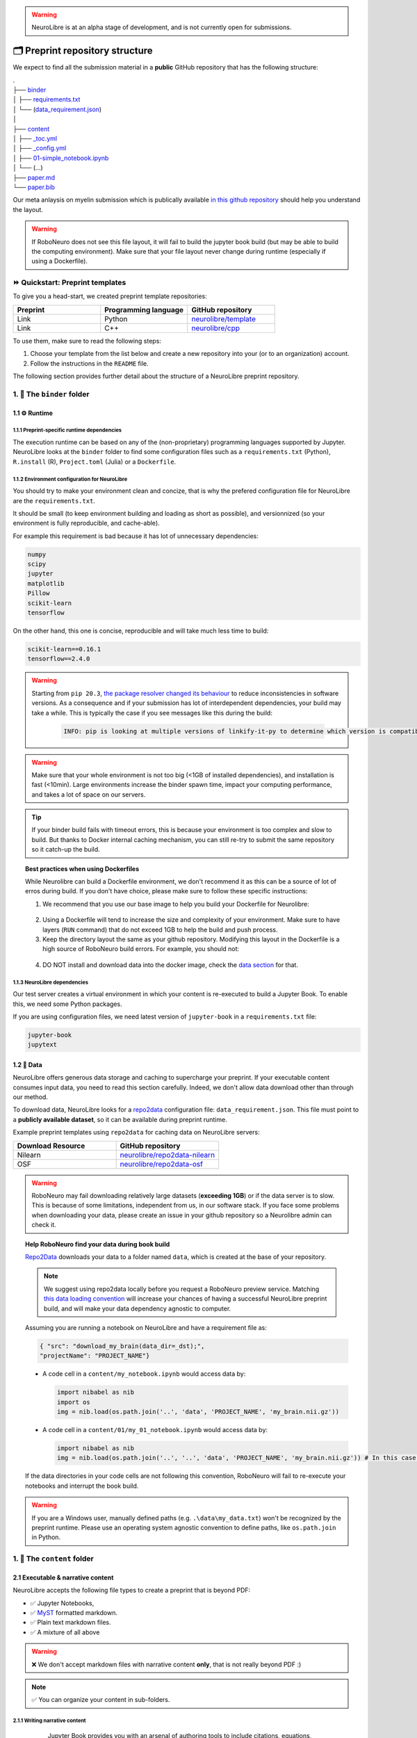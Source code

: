 .. warning:: NeuroLibre is at an alpha stage of development, and is not currently open for submissions.

🗂 Preprint repository structure
================================

We expect to find all the submission material in a **public** GitHub repository that has the following structure:

| .
| ├── `binder <#the-binder-folder>`_
| │   ├── `requirements.txt <https://mybinder.readthedocs.io/en/latest/using/config_files.html#requirements-txt-install-a-python-environment>`_
| │   └── (`data_requirement.json <https://github.com/SIMEXP/Repo2Data#input>`_)
| │
| ├── `content <#the-content-folder>`_
| │   ├── `_toc.yml <https://jupyterbook.org/structure/toc.html>`_
| │   ├── `_config.yml <https://jupyterbook.org/customize/config.html>`_
| │   ├── `01-simple_notebook.ipynb <https://github.com/neurolibre/repo2data-caching/blob/master/notebooks/nilearn-example.ipynb>`_
| │   └── (...)
| ├── `paper.md <#static-summary>`_
| └── `paper.bib <#static-summary>`_

Our meta anlaysis on myelin submission which is publically available `in this github repository <https://github.com/Notebook-Factory/myelin-meta-analysis>`_ should help you understand the layout.

.. warning:: If RoboNeuro does not see this file layout, it will fail to build the jupyter book build (but may be able to build the computing environment).
            Make sure that your file layout never change during runtime (especially if using a Dockerfile).


⏩ Quickstart: Preprint templates
:::::::::::::::::::::::::::::::::

To give you a head-start, we created preprint template repositories:

.. list-table::
   :widths: 33 33 33
   :header-rows: 1

   * - Preprint
     - Programming language
     - GitHub repository
   * - Link
     - Python
     - `neurolibre/template <https://github.com/neurolibre/template>`_
   * - Link
     - C++
     - `neurolibre/cpp <https://github.com/neurolibre/binder-cpp>`_

To use them, make sure to read the following steps:

1. Choose your template from the list below and create a new repository into your (or to an organization) account.
2. Follow the instructions in the ``README`` file.

The following section provides further detail about the structure of a NeuroLibre preprint repository. 

1. 📁 The ``binder`` folder
:::::::::::::::::::::::::::

.. image:: https://github.com/neurolibre/brand/blob/main/png/binder_folder.png?raw=true
  :width: 800
  :align: left
                  

1.1 ⚙️ Runtime
-------------

1.1.1 Preprint-specific runtime dependencies
............................................

The execution runtime can be based on any of the (non-proprietary) programming languages supported by Jupyter. NeuroLibre looks at the
``binder`` folder to find some configuration files such as a ``requirements.txt`` (Python), ``R.install`` (R), ``Project.toml`` (Julia)
or a ``Dockerfile``.

.. seealso:: 
  The full list of supported configuration files is available `here <https://mybinder.readthedocs.io/en/latest/using/config_files.html>`_.

1.1.2 Environment configuration for NeuroLibre
..............................................

You should try to make your environment clean and concize, that is why the prefered configuration file for NeuroLibre are the
``requirements.txt``.

It should be small (to keep environment building and loading as short as possible), and versionnized (so your
environment is fully reproducible, and cache-able).

For example this requirement is bad because it has lot of unnecessary dependencies:

.. code-block:: text

  numpy
  scipy
  jupyter
  matplotlib
  Pillow
  scikit-learn
  tensorflow

On the other hand, this one is concise, reproducible and will take much less time to build:

.. code-block:: text

  scikit-learn==0.16.1
  tensorflow==2.4.0

.. warning:: Starting from ``pip 20.3``, `the package resolver changed its behaviour <https://pip.pypa.io/en/stable/user_guide/#changes-to-the-pip-dependency-resolver-in-20-3-2020>`_ to reduce inconsistencies in software versions.
          As a consequence and if your submission has lot of interdependent dependencies, your build may take a while.
          This is typically the case if you see messages like this during the build:
            
            .. code-block:: text

              INFO: pip is looking at multiple versions of linkify-it-py to determine which version is compatible with other requirements. This could take a while.

.. warning:: Make sure that your whole environment is not too big (<1GB of installed dependencies), and installation is fast (<10min). 
  Large environments increase the binder spawn time, impact your computing performance, and takes a lot of space on our servers.

.. tip:: If your binder build fails with timeout errors, this is because your environment is too complex and slow to build.
  But thanks to Docker internal caching mechanism, you can still re-try to submit the same repository so it catch-up the build.

.. topic:: Best practices when using Dockerfiles
  
  While Neurolibre can build a Dockerfile environment, we don't recommend it as this can be a source of lot of erros during build.
  If you don't have choice, please make sure to follow these specific instructions:

  1. We recommend that you use our base image to help you build your Dockerfile for Neurolibre:

    .. code-block:: docker
      :emphasize-lines: 1

      FROM neurolibre/book:latest
      ...

  2. Using a Dockerfile will tend to increase the size and complexity of your environment. Make sure to have layers (``RUN`` command) that do not exceed 1GB to help the build and push process.

  3. Keep the directory layout the same as your github repository. Modifying this layout in the Dockerfile is a high source of RoboNeuro build errors. For example, you should not:

    .. code-block:: docker
      :emphasize-lines: 1

      RUN git clone bad_layout && cd bad_layout
      WORKDIR bad_layout

  4. DO NOT install and download data into the docker image, check the `data section <#data>`_ for that.

  .. seealso:: Read the `Dockerfile instructions for binderhub <https://mybinder.readthedocs.io/en/latest/tutorials/dockerfile.html>`_ for more information.

1.1.3 NeuroLibre dependencies
.............................

Our test server creates a virtual environment in which your content is re-executed to build a Jupyter Book. To enable this, we need some 
Python packages.

If you are using configuration files, we need latest version of ``jupyter-book`` in a ``requirements.txt`` file:

.. code-block:: text

  jupyter-book
  jupytext

1.2 💽 Data
-----------

NeuroLibre offers generous data storage and caching to supercharge your preprint. If your executable content consumes input data, you need to read this section carefully. Indeed, we don't allow data download other than through our method.

To download data, NeuroLibre looks for a `repo2data <https://github.com/SIMEXP/Repo2Data>`_ configuration file: ``data_requirement.json``.
This file must point to a **publicly available dataset**, so it can be available during preprint runtime.

.. seealso:: **Repo2data** can download data from several resources including OSF, datalad, zenodo or aws. For details, please visit `the documentation <https://github.com/SIMEXP/Repo2Data>`_.

Example preprint templates using ``repo2data`` for caching data on NeuroLibre servers:

.. list-table::
   :widths: 50 50
   :header-rows: 1

   * - Download Resource
     - GitHub repository
   * - Nilearn
     - `neurolibre/repo2data-nilearn <https://github.com/neurolibre/repo2data-caching>`_
   * - OSF
     - `neurolibre/repo2data-osf <https://github.com/neurolibre/neurolibre-osf-test>`_

.. warning:: 
  RoboNeuro may fail downloading relatively large datasets (**exceeding 1GB**) or if the data server is to slow.
  This is because of some limitations, independent from us, in our software stack.
  If you face some problems when downloading your data, please create an issue in your github repository so a Neurolibre admin can check it.

.. topic:: Help RoboNeuro find your data during book build

  `Repo2Data <https://github.com/SIMEXP/Repo2Data>`_ downloads your data to a folder named ``data``, which is created at the base of your repository.

  .. note:: We suggest using repo2data locally before you request a RoboNeuro preview service.
    Matching `this data loading convention <#testing-book-build-locally>`_ will increase your chances of having a successful NeuroLibre preprint build, and will make
    your data dependency agnostic to computer.

  Assuming you are running a notebook on NeuroLibre and have a requirement file as:

  .. code-block:: bash

    { "src": "download_my_brain(data_dir=_dst);",
    "projectName": "PROJECT_NAME"}


  - A code cell in a ``content/my_notebook.ipynb`` would access data by:

    .. code-block:: python

      import nibabel as nib
      import os
      img = nib.load(os.path.join('..', 'data', 'PROJECT_NAME', 'my_brain.nii.gz'))

  - A code cell in a ``content/01/my_01_notebook.ipynb`` would access data by:

    .. code-block:: python

      import nibabel as nib
      img = nib.load(os.path.join('..', '..', 'data', 'PROJECT_NAME', 'my_brain.nii.gz')) # In this case, 2 upper directories

  If the data directories in your code cells are not following this convention, RoboNeuro will fail to re-execute your notebooks and interrupt the book build.

.. warning:: If you are a Windows user, manually defined paths (e.g. ``.\data\my_data.txt``) won't be recognized by the preprint runtime.
             Please use an operating system agnostic convention to define paths, like ``os.path.join`` in Python.
        
1. 📁 The ``content`` folder
::::::::::::::::::::::::::::

.. image:: https://github.com/neurolibre/brand/blob/main/png/content_folder.png?raw=true
  :width: 800
  :align: left

2.1 Executable & narrative content
----------------------------------

NeuroLibre accepts the following file types to create a preprint that is beyond PDF:

- ✅ Jupyter Notebooks, 
- ✅ `MyST <https://github.com/neurolibre/template/blob/main/content/02-simple-myst.md>`_ formatted markdown.
- ✅ Plain text markdown files.
- ✅ A mixture of all above

.. warning:: ❌  We don't accept markdown files with narrative content **only**, that is not really beyond PDF :)

.. note:: ✅  You can organize your content in sub-folders.

2.1.1 Writing narrative content
...............................
   
   Jupyter Book provides you with an arsenal of authoring tools to include citations, equations, figures, special content
   blocks and more into your notebooks or markdown files.
  
  .. seealso:: Please visit the corresponding Jupyter Book `documentation page <https://jupyterbook.org/content/index.html#write-narrative-content>`_ for guidelines.

2.1.2 Writing executable content
................................

   Based on the powerful Jupyter ecosystem, NeuroLibre preprints allow you to interleave computational material with your narrative.
   You can add some directives and metadata to your code cell blocks for Jupyter Book to determine the format and behavior of the outputs,
   such as interactive data visualization.

  .. seealso:: Please visit the corresponding Jupyter Book `documentation page <https://jupyterbook.org/execute/index.html#write-executable-content>`_ for guidelines.

There are two **mandatory** files that we look for in the ``content`` folder: ``_config.yml`` and ``_toc.yml``. These files 
help RoboNeuro structure your book and configure some settings.

2.2 ⑆ Table of contents
-----------------------

The ``_toc.yml`` file determines the structure of your NeuroLibre preprint. It is a simple configuration file 
specifying a table of content from all the executable & narrative content found in the ``content`` folder (and in subfolders).

.. seealso:: The complete reference for the ``_toc.yml`` can be found `here <https://jupyterbook.org/customize/toc.html>`_.

2.3 ⚡︎ Book configuration
------------------------

The ``_config.yml`` file governs all the configuration options for your Jupyter Book formatted preprint, such as adding a logo, 
enable/disable interactive buttons or control notebook execution and caching settings. Few important points:

- Please ensure that the title and the list of authors matches those specified in the ``paper.md``.

 .. code-block:: yaml

   title:  "NeuroLibre preprint template"  # Add your title
   author: John Doe, Jane Doe  # Add author names

- Please ensure that the repository address is accurate.

 .. code-block:: yaml

   repository:
     url: https://github.com/username/reponame  # The URL to your repository

.. seealso:: The complete reference for the ``_config.yml`` can be found `here <https://jupyterbook.org/customize/config.html>`_.

3. 📝 Static summary
::::::::::::::::::::

.. image:: https://github.com/neurolibre/brand/blob/main/png/paper.png?raw=true
  :width: 800
  :align: left

The front matter of ``paper.md`` is used to collect meta-information about your preprint:

.. code-block:: yaml

  ---
  title: 'White matter integrity of developing brain in everlasting childhood'
  tags:
    - Tag1
    - Tag2
  authors:
    - name: Peter Pan
      orcid: 0000-0000-0000-0000
      affiliation: "1, 2"
    - name: Tinker Bell
      affiliation: 2
  affiliations:
  - name: Fairy dust research lab, Everyoung state university, Nevermind, Neverland
    index: 1
  - name: Captain Hook's lantern, Pirate academy, Nevermind, Neverland
    index: 2
  date: 08 September 1991
  bibliography: paper.bib
  ---

The corpus of this static document is intended for a big picture summary of the preprint
generated by the executable and narrative content you provided (in the ``content``) folder. You can include citations
to this document from an accompanying BibTex bibliography file ``paper.bib``.

To check if your PDF compiles, visit RoboNeuro `preprint preview page <https://roboneuro.herokuapp.com>`_, select `NeuroLibre PDF` option and enter your repository address.

.. seealso:: For more information on how to format your paper, please `take a look at JOSS documentation <https://joss.readthedocs.io/en/latest/submitting.html#example-paper-and-bibliography>`_.

